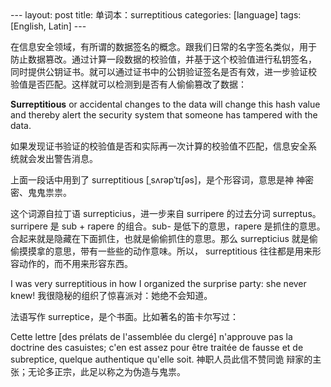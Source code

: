 #+BEGIN_EXPORT html
---
layout: post
title: 单词本：surreptitious
categories: [language]
tags: [English, Latin]
---
#+END_EXPORT

在信息安全领域，有所谓的数据签名的概念。跟我们日常的名字签名类似，用于
防止数据篡改。通过计算一段数据的校验值，并基于这个校验值进行私钥签名，
同时提供公钥证书。就可以通过证书中的公钥验证签名是否有效，进一步验证校
验值是否匹配。这样就可以检测到是否有人偷偷篡改了数据：

*Surreptitious* or accidental changes to the data will change this hash
value and thereby alert the security system that someone has tampered
with the data.

如果发现证书验证的校验值是否和实际再一次计算的校验值不匹配，信息安全系
统就会发出警告消息。

上面一段话中用到了 surreptitious [ˌsʌrəpˈtɪʃəs]，是个形容词，意思是神
神密密、鬼鬼祟祟。

这个词源自拉丁语 surrepticius，进一步来自 surripere 的过去分词
surreptus。surripere 是 sub + rapere 的组合。sub- 是低下的意思，rapere
是抓住的意思。合起来就是隐藏在下面抓住，也就是偷偷抓住的意思。那么
surrepticius 就是偷偷摸摸拿的意思，带有一些些的动作意味。所以，
surreptitious 往往都是用来形容动作的，而不用来形容东西。

I was very surreptitious in how I organized the surprise party: she
never knew! 我很隐秘的组织了惊喜派对：她绝不会知道。

法语写作 surreptice，是个书面。比如著名的笛卡尔写过：

Cette lettre [des prélats de l'assemblée du clergé] n'approuve pas la
doctrine des casuistes; c'en est assez pour être traitée de fausse et
de subreptice, quelque authentique qu'elle soit. 神职人员此信不赞同诡
辩家的主张；无论多正宗，此足以称之为伪造与鬼祟。
